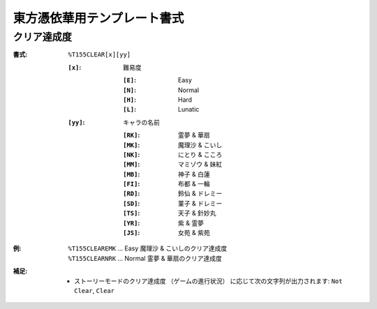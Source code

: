 .. _Th155Formats:

東方憑依華用テンプレート書式
============================

.. _T155CLEAR:

クリア達成度
------------

:書式: ``%T155CLEAR[x][yy]``

    :``[x]``: 難易度

        :``[E]``: Easy
        :``[N]``: Normal
        :``[H]``: Hard
        :``[L]``: Lunatic

    :``[yy]``: キャラの名前

        :``[RK]``: 霊夢 & 華扇
        :``[MK]``: 魔理沙 & こいし
        :``[NK]``: にとり & こころ
        :``[MM]``: マミゾウ & 妹紅
        :``[MB]``: 神子 & 白蓮
        :``[FI]``: 布都 & 一輪
        :``[RD]``: 鈴仙 & ドレミー
        :``[SD]``: 菫子 & ドレミー
        :``[TS]``: 天子 & 針妙丸
        :``[YR]``: 紫 & 霊夢
        :``[JS]``: 女苑 & 紫苑

:例:
    | ``%T155CLEAREMK`` ... Easy 魔理沙 & こいしのクリア達成度
    | ``%T155CLEARNRK`` ... Normal 霊夢 & 華扇のクリア達成度

:補足:
    - ストーリーモードのクリア達成度 （ゲームの進行状況）
      に応じて次の文字列が出力されます:
      ``Not Clear``, ``Clear``
